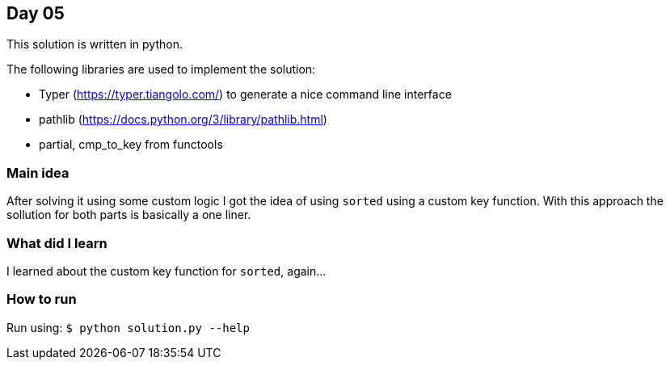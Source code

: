 == Day 05

This solution is written in python.

The following libraries are used to implement the solution:

* Typer (https://typer.tiangolo.com/) to generate a nice command line interface
* pathlib (https://docs.python.org/3/library/pathlib.html)
* partial, cmp_to_key from functools

=== Main idea

After solving it using some custom logic I got the idea of using `sorted` using
a custom key function. With this approach the sollution for both parts is
basically a one liner.

=== What did I learn

I learned about the custom key function for `sorted`, again...

=== How to run

Run using:
`$ python solution.py --help`
